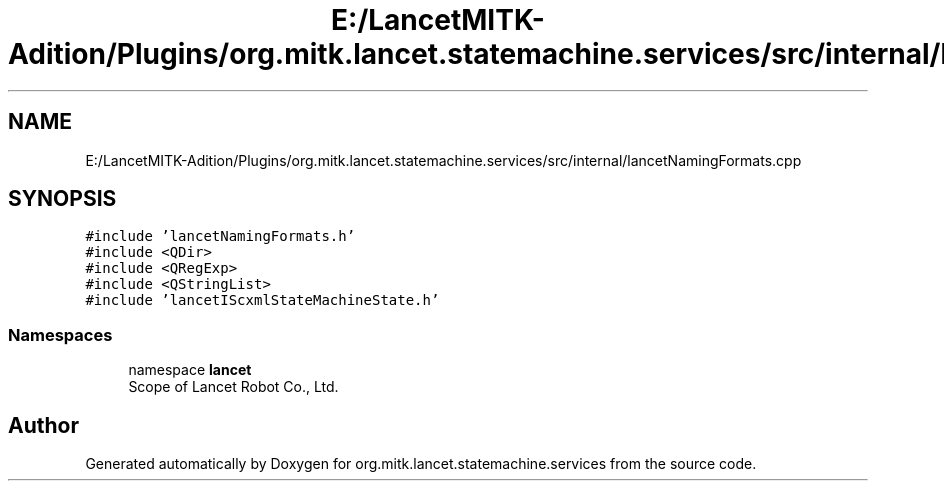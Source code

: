 .TH "E:/LancetMITK-Adition/Plugins/org.mitk.lancet.statemachine.services/src/internal/lancetNamingFormats.cpp" 3 "Mon Sep 26 2022" "Version 1.0.0" "org.mitk.lancet.statemachine.services" \" -*- nroff -*-
.ad l
.nh
.SH NAME
E:/LancetMITK-Adition/Plugins/org.mitk.lancet.statemachine.services/src/internal/lancetNamingFormats.cpp
.SH SYNOPSIS
.br
.PP
\fC#include 'lancetNamingFormats\&.h'\fP
.br
\fC#include <QDir>\fP
.br
\fC#include <QRegExp>\fP
.br
\fC#include <QStringList>\fP
.br
\fC#include 'lancetIScxmlStateMachineState\&.h'\fP
.br

.SS "Namespaces"

.in +1c
.ti -1c
.RI "namespace \fBlancet\fP"
.br
.RI "Scope of Lancet Robot Co\&., Ltd\&. "
.in -1c
.SH "Author"
.PP 
Generated automatically by Doxygen for org\&.mitk\&.lancet\&.statemachine\&.services from the source code\&.
